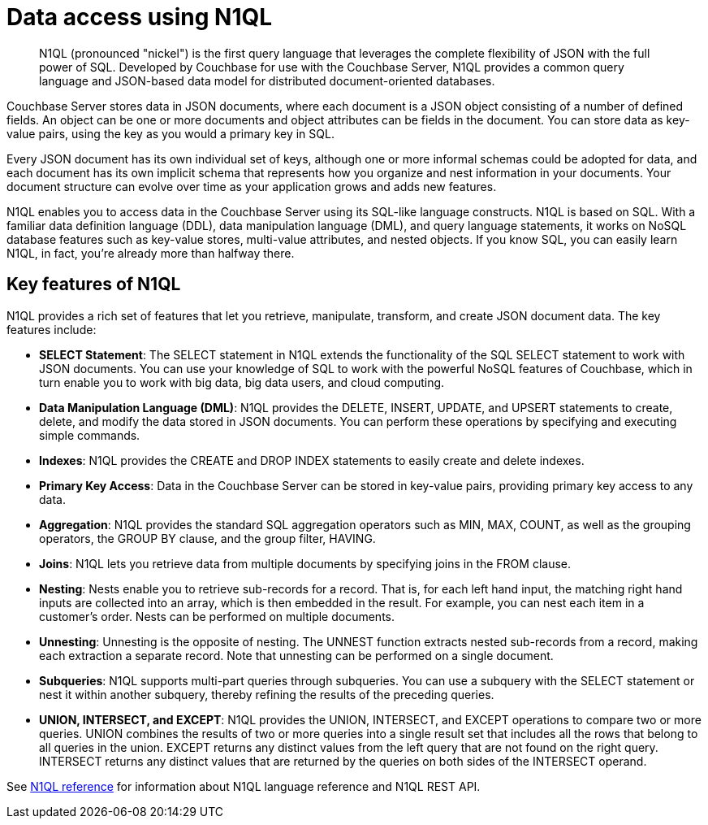 = Data access using N1QL
:page-type: concept

[abstract]
N1QL (pronounced "nickel") is the first query language that leverages the complete flexibility of JSON with the full power of SQL.
Developed by Couchbase for use with the Couchbase Server, N1QL provides a common query language and JSON-based data model for distributed document-oriented databases.

Couchbase Server stores data in JSON documents, where each document is a JSON object consisting of a number of defined fields.
An object can be one or more documents and object attributes can be fields in the document.
You can store data as key-value pairs, using the key as you would a primary key in SQL.

Every JSON document has its own individual set of keys, although one or more informal schemas could be adopted for data, and each document has its own implicit schema that represents how you organize and nest information in your documents.
Your document structure can evolve over time as your application grows and adds new features.

N1QL enables you to access data in the Couchbase Server using its SQL-like language constructs.
N1QL is based on SQL.
With a familiar data definition language (DDL), data manipulation language (DML), and query language statements, it works on NoSQL database features such as key-value stores, multi-value attributes, and nested objects.
If you know SQL, you can easily learn N1QL, in fact, you’re already more than halfway there.

== Key features of N1QL

N1QL provides a rich set of features that let you retrieve, manipulate, transform, and create JSON document data.
The key features include:

* *SELECT Statement*: The SELECT statement in N1QL extends the functionality of the SQL SELECT statement to work with JSON documents.
You can use your knowledge of SQL to work with the powerful NoSQL features of Couchbase, which in turn enable you to work with big data, big data users, and cloud computing.
* *Data Manipulation Language (DML)*: N1QL provides the DELETE, INSERT, UPDATE, and UPSERT statements to create, delete, and modify the data stored in JSON documents.
You can perform these operations by specifying and executing simple commands.
* *Indexes*: N1QL provides the CREATE and DROP INDEX statements to easily create and delete indexes.
* *Primary Key Access*: Data in the Couchbase Server can be stored in key-value pairs, providing primary key access to any data.
* *Aggregation*: N1QL provides the standard SQL aggregation operators such as MIN, MAX, COUNT, as well as the grouping operators, the GROUP BY clause, and the group filter, HAVING.
* *Joins*: N1QL lets you retrieve data from multiple documents by specifying joins in the FROM clause.
* *Nesting*: Nests enable you to retrieve sub-records for a record.
That is, for each left hand input, the matching right hand inputs are collected into an array, which is then embedded in the result.
For example, you can nest each item in a customer’s order.
Nests can be performed on multiple documents.
* *Unnesting*: Unnesting is the opposite of nesting.
The UNNEST function extracts nested sub-records from a record, making each extraction a separate record.
Note that unnesting can be performed on a single document.
* *Subqueries*: N1QL supports multi-part queries through subqueries.
You can use a subquery with the SELECT statement or nest it within another subquery, thereby refining the results of the preceding queries.
* *UNION, INTERSECT, and EXCEPT*: N1QL provides the UNION, INTERSECT, and EXCEPT operations to compare two or more queries.
UNION combines the results of two or more queries into a single result set that includes all the rows that belong to all queries in the union.
EXCEPT returns any distinct values from the left query that are not found on the right query.
INTERSECT returns any distinct values that are returned by the queries on both sides of the INTERSECT operand.

See xref:index.adoc[N1QL reference] for information about N1QL language reference and N1QL REST API.
